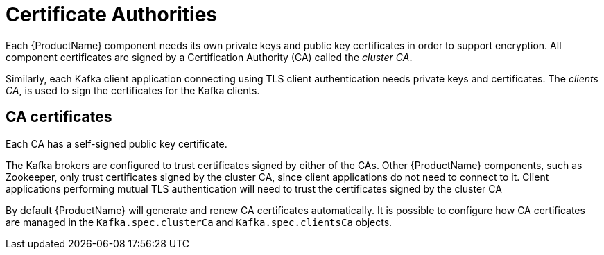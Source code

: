 // Module included in the following assemblies:
//
// assembly-security.adoc

[id='certificate-authorities-{context}']
= Certificate Authorities

Each {ProductName} component needs its own private keys and public key certificates in order to support encryption.
All component certificates are signed by a Certification Authority (CA) called the _cluster CA_.

Similarly, each Kafka client application connecting using TLS client authentication needs private keys and certificates.
The _clients CA_, is used to sign the certificates for the Kafka clients.

== CA certificates

Each CA has a self-signed public key certificate.

The Kafka brokers are configured to trust certificates signed by either of the CAs.
Other {ProductName} components, such as Zookeeper, only trust certificates signed by the cluster CA, since client applications do not need to connect to it.
Client applications performing mutual TLS authentication will need to trust the certificates signed by the cluster CA

By default {ProductName} will generate and renew CA certificates automatically.
It is possible to configure how CA certificates are managed in the `Kafka.spec.clusterCa` and `Kafka.spec.clientsCa` objects.